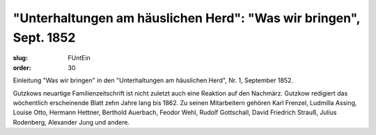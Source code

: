 "Unterhaltungen am häuslichen Herd": "Was wir bringen", Sept. 1852
==================================================================

:slug: FUntEin
:order: 30

Einleitung "Was wir bringen" in den "Unterhaltungen am häuslichen Herd", Nr. 1, September 1852.

Gutzkows neuartige Familienzeitschrift ist nicht zuletzt auch eine Reaktion auf den Nachmärz. Gutzkow redigiert das wöchentlich erscheinende Blatt zehn Jahre lang bis 1862. Zu seinen Mitarbeitern gehören Karl Frenzel, Ludmilla Assing, Louise Otto, Hermann Hettner, Berthold Auerbach, Feodor Wehl, Rudolf Gottschall, David Friedrich Strauß, Julius Rodenberg, Alexander Jung und andere.
